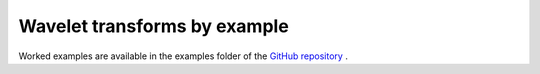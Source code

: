 .. _sec-examples:

Wavelet transforms by example
=============================

Worked examples are available in the examples folder of the `GitHub repository <https://github.com/v0lta/PyTorch-Wavelet-Toolbox/tree/main/examples>`_ .
